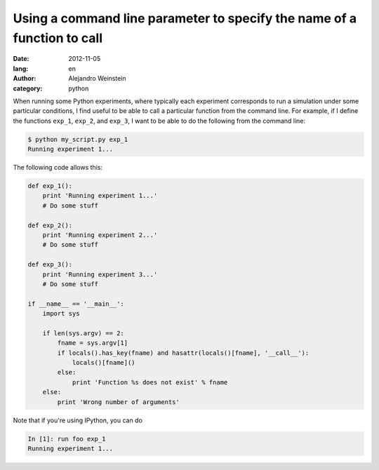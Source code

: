 Using a command line parameter to specify the name of a function to call
########################################################################

:date: 2012-11-05
:lang: en
:author: Alejandro Weinstein
:category: python

When running some Python experiments, where typically each experiment
corresponds to run a simulation under some particular conditions, I find useful
to be able to call a particular function from the command line. For example, if
I define the functions ``exp_1``, ``exp_2``, and ``exp_3``, I want to be able
to do the following from the command line:

.. code-block:: bash

    $ python my_script.py exp_1
    Running experiment 1...

The following code allows this:

.. code-block:: python

    def exp_1():
        print 'Running experiment 1...'
        # Do some stuff

    def exp_2():
        print 'Running experiment 2...'
        # Do some stuff

    def exp_3():
        print 'Running experiment 3...'
        # Do some stuff
		
    if __name__ == '__main__':
        import sys
    
        if len(sys.argv) == 2:
            fname = sys.argv[1]
            if locals().has_key(fname) and hasattr(locals()[fname], '__call__'):
                locals()[fname]()
            else:
                print 'Function %s does not exist' % fname
        else:
            print 'Wrong number of arguments'
    
Note that if you're using IPython, you can do

.. code-block:: python

    In [1]: run foo exp_1
    Running experiment 1...
